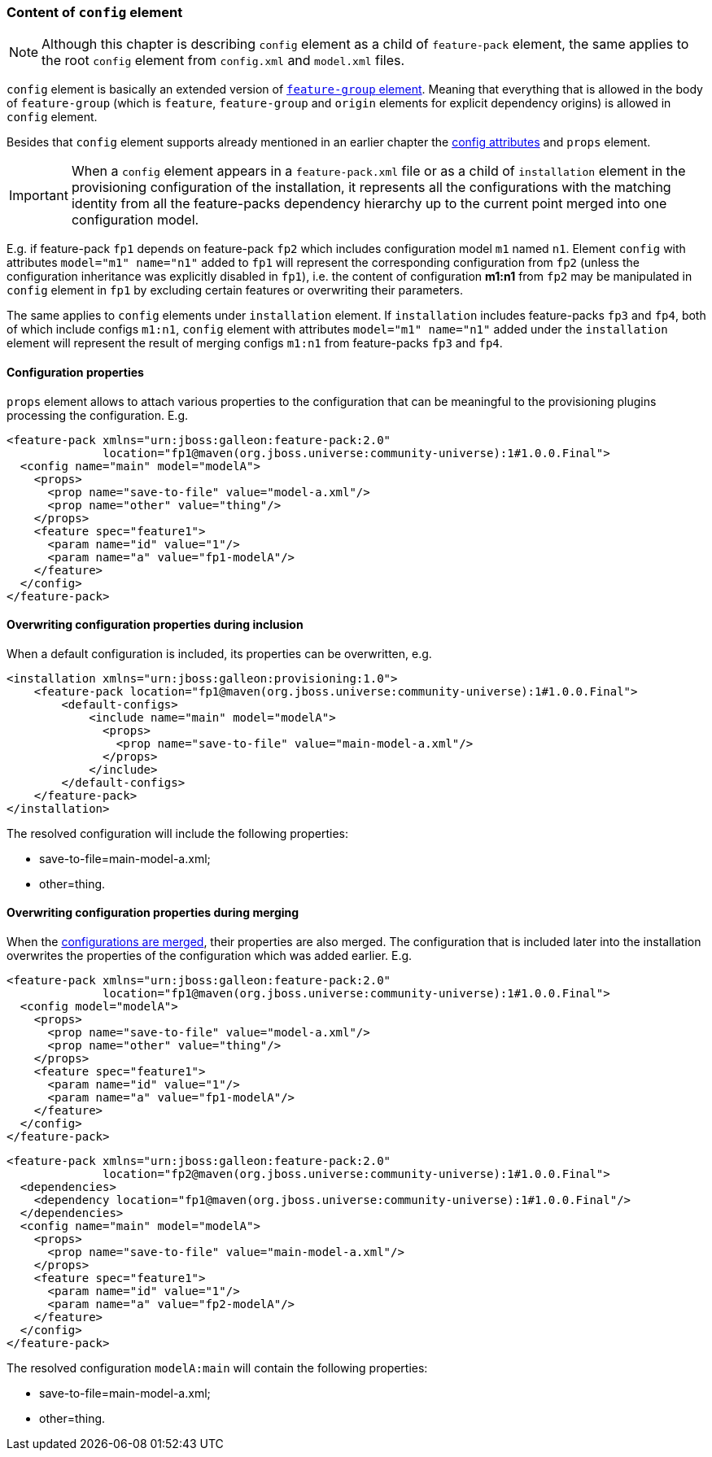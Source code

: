 ### Content of `config` element

NOTE: Although this chapter is describing `config` element as a child of `feature-pack` element, the same applies to the root `config` element from `config.xml` and `model.xml` files.

`config` element is basically an extended version of <<_feature_groups,`feature-group` element>>. Meaning that everything that is allowed in the body of `feature-group` (which is `feature`, `feature-group` and `origin` elements for explicit dependency origins) is allowed in `config` element.

Besides that `config` element supports already mentioned in an earlier chapter the <<_configuration_model_attributes, config attributes>> and `props` element.

IMPORTANT: When a `config` element appears in a `feature-pack.xml` file or as a child of `installation` element in the provisioning configuration of the installation, it represents all the configurations with the matching identity from all the feature-packs dependency hierarchy up to the current point merged into one configuration model.

E.g. if feature-pack `fp1` depends on feature-pack `fp2` which includes configuration model `m1` named `n1`. Element `config` with attributes `model="m1" name="n1"` added to `fp1` will represent the corresponding configuration from `fp2` (unless the configuration inheritance was explicitly disabled in `fp1`), i.e. the content of configuration *m1:n1* from `fp2` may be manipulated in `config` element in `fp1` by excluding certain features or overwriting their parameters.

The same applies to `config` elements under `installation` element. If `installation` includes feature-packs `fp3` and `fp4`, both of which include configs `m1:n1`, `config` element with attributes `model="m1" name="n1"` added under the `installation` element will represent the result of merging configs `m1:n1` from feature-packs `fp3` and `fp4`.

#### Configuration properties

`props` element allows to attach various properties to the configuration that can be meaningful to the provisioning plugins processing the configuration. E.g.
[source,xml]
----
<feature-pack xmlns="urn:jboss:galleon:feature-pack:2.0"
              location="fp1@maven(org.jboss.universe:community-universe):1#1.0.0.Final">
  <config name="main" model="modelA">
    <props>
      <prop name="save-to-file" value="model-a.xml"/>
      <prop name="other" value="thing"/>
    </props>
    <feature spec="feature1">
      <param name="id" value="1"/>
      <param name="a" value="fp1-modelA"/>
    </feature>
  </config>
</feature-pack>
----

#### Overwriting configuration properties during inclusion

When a default configuration is included, its properties can be overwritten, e.g.
[source,xml]
----
<installation xmlns="urn:jboss:galleon:provisioning:1.0">
    <feature-pack location="fp1@maven(org.jboss.universe:community-universe):1#1.0.0.Final">
        <default-configs>
            <include name="main" model="modelA">
              <props>
                <prop name="save-to-file" value="main-model-a.xml"/>
              </props>
            </include>
        </default-configs>
    </feature-pack>
</installation>
----

The resolved configuration will include the following properties:

* save-to-file=main-model-a.xml;

* other=thing.

#### Overwriting configuration properties during merging

When the <<_configuration_model_merges,configurations are merged>>, their properties are also merged. The configuration that is included later into the installation overwrites the properties of the configuration which was added earlier. E.g.
[source,xml]
----
<feature-pack xmlns="urn:jboss:galleon:feature-pack:2.0"
              location="fp1@maven(org.jboss.universe:community-universe):1#1.0.0.Final">
  <config model="modelA">
    <props>
      <prop name="save-to-file" value="model-a.xml"/>
      <prop name="other" value="thing"/>
    </props>
    <feature spec="feature1">
      <param name="id" value="1"/>
      <param name="a" value="fp1-modelA"/>
    </feature>
  </config>
</feature-pack>
----

[source,xml]
----
<feature-pack xmlns="urn:jboss:galleon:feature-pack:2.0"
              location="fp2@maven(org.jboss.universe:community-universe):1#1.0.0.Final">
  <dependencies>
    <dependency location="fp1@maven(org.jboss.universe:community-universe):1#1.0.0.Final"/>
  </dependencies>
  <config name="main" model="modelA">
    <props>
      <prop name="save-to-file" value="main-model-a.xml"/>
    </props>
    <feature spec="feature1">
      <param name="id" value="1"/>
      <param name="a" value="fp2-modelA"/>
    </feature>
  </config>
</feature-pack>
----

The resolved configuration `modelA:main` will contain the following properties:

* save-to-file=main-model-a.xml;

* other=thing.

